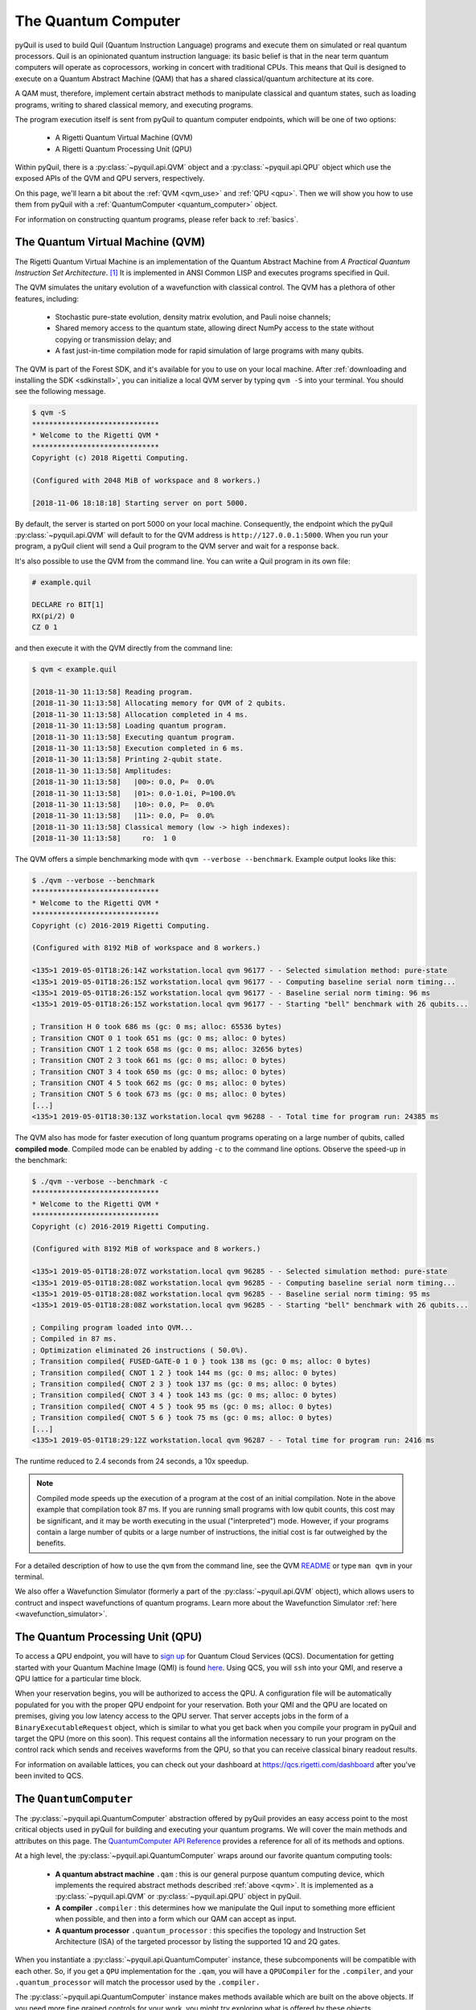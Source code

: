 .. _qvm:

The Quantum Computer
====================

pyQuil is used to build Quil (Quantum Instruction Language) programs and execute them on simulated or real quantum processors. Quil is an opinionated
quantum instruction language: its basic belief is that in the near term quantum computers will
operate as coprocessors, working in concert with traditional CPUs. This means that Quil is designed to execute on
a Quantum Abstract Machine (QAM) that has a shared classical/quantum architecture at its core.

A QAM must, therefore, implement certain abstract methods to manipulate classical and quantum states, such as loading
programs, writing to shared classical memory, and executing programs.

The program execution itself is sent from pyQuil to quantum computer endpoints, which will be one of two options:

  - A Rigetti Quantum Virtual Machine (QVM)
  - A Rigetti Quantum Processing Unit (QPU)

Within pyQuil, there is a :py:class:`~pyquil.api.QVM` object and a :py:class:`~pyquil.api.QPU` object which use
the exposed APIs of the QVM and QPU servers, respectively.

On this page, we'll learn a bit about the :ref:`QVM <qvm_use>` and :ref:`QPU <qpu>`. Then we will
show you how to use them from pyQuil with a :ref:`QuantumComputer <quantum_computer>` object.

For information on constructing quantum programs, please refer back to :ref:`basics`.

.. _qvm_use:

The Quantum Virtual Machine (QVM)
~~~~~~~~~~~~~~~~~~~~~~~~~~~~~~~~~

The Rigetti Quantum Virtual Machine is an implementation of the Quantum Abstract Machine from
*A Practical Quantum Instruction Set Architecture*. [1]_  It is implemented in ANSI Common LISP and
executes programs specified in Quil.

The QVM simulates the unitary evolution of a wavefunction with
classical control. The QVM has a plethora of other features,
including:

  - Stochastic pure-state evolution, density matrix evolution, and
    Pauli noise channels;
  - Shared memory access to the quantum state, allowing direct NumPy
    access to the state without copying or transmission delay; and
  - A fast just-in-time compilation mode for rapid simulation of large
    programs with many qubits.

The QVM is part of the Forest SDK, and it's available for you to use on your local machine.
After :ref:`downloading and installing the SDK <sdkinstall>`, you can initialize a local
QVM server by typing ``qvm -S`` into your terminal. You should see the following message.

.. code:: text

    $ qvm -S
    ******************************
    * Welcome to the Rigetti QVM *
    ******************************
    Copyright (c) 2018 Rigetti Computing.

    (Configured with 2048 MiB of workspace and 8 workers.)

    [2018-11-06 18:18:18] Starting server on port 5000.

By default, the server is started on port 5000 on your local machine. Consequently, the endpoint which
the pyQuil :py:class:`~pyquil.api.QVM` will default to for the QVM address is ``http://127.0.0.1:5000``. When you
run your program, a pyQuil client will send a Quil program to the QVM server and wait for a response back.

It's also possible to use the QVM from the command line. You can write a Quil program in its own file:

.. code:: text

    # example.quil

    DECLARE ro BIT[1]
    RX(pi/2) 0
    CZ 0 1

and then execute it with the QVM directly from the command line:

.. code:: text

    $ qvm < example.quil

    [2018-11-30 11:13:58] Reading program.
    [2018-11-30 11:13:58] Allocating memory for QVM of 2 qubits.
    [2018-11-30 11:13:58] Allocation completed in 4 ms.
    [2018-11-30 11:13:58] Loading quantum program.
    [2018-11-30 11:13:58] Executing quantum program.
    [2018-11-30 11:13:58] Execution completed in 6 ms.
    [2018-11-30 11:13:58] Printing 2-qubit state.
    [2018-11-30 11:13:58] Amplitudes:
    [2018-11-30 11:13:58]   |00>: 0.0, P=  0.0%
    [2018-11-30 11:13:58]   |01>: 0.0-1.0i, P=100.0%
    [2018-11-30 11:13:58]   |10>: 0.0, P=  0.0%
    [2018-11-30 11:13:58]   |11>: 0.0, P=  0.0%
    [2018-11-30 11:13:58] Classical memory (low -> high indexes):
    [2018-11-30 11:13:58]     ro:  1 0

The QVM offers a simple benchmarking mode with ``qvm --verbose
--benchmark``. Example output looks like this:

.. code:: text

   $ ./qvm --verbose --benchmark
   ******************************
   * Welcome to the Rigetti QVM *
   ******************************
   Copyright (c) 2016-2019 Rigetti Computing.

   (Configured with 8192 MiB of workspace and 8 workers.)

   <135>1 2019-05-01T18:26:14Z workstation.local qvm 96177 - - Selected simulation method: pure-state
   <135>1 2019-05-01T18:26:15Z workstation.local qvm 96177 - - Computing baseline serial norm timing...
   <135>1 2019-05-01T18:26:15Z workstation.local qvm 96177 - - Baseline serial norm timing: 96 ms
   <135>1 2019-05-01T18:26:15Z workstation.local qvm 96177 - - Starting "bell" benchmark with 26 qubits...

   ; Transition H 0 took 686 ms (gc: 0 ms; alloc: 65536 bytes)
   ; Transition CNOT 0 1 took 651 ms (gc: 0 ms; alloc: 0 bytes)
   ; Transition CNOT 1 2 took 658 ms (gc: 0 ms; alloc: 32656 bytes)
   ; Transition CNOT 2 3 took 661 ms (gc: 0 ms; alloc: 0 bytes)
   ; Transition CNOT 3 4 took 650 ms (gc: 0 ms; alloc: 0 bytes)
   ; Transition CNOT 4 5 took 662 ms (gc: 0 ms; alloc: 0 bytes)
   ; Transition CNOT 5 6 took 673 ms (gc: 0 ms; alloc: 0 bytes)
   [...]
   <135>1 2019-05-01T18:30:13Z workstation.local qvm 96288 - - Total time for program run: 24385 ms

The QVM also has mode for faster execution of long quantum programs
operating on a large number of qubits, called **compiled
mode**. Compiled mode can be enabled by adding ``-c`` to the command
line options. Observe the speed-up in the benchmark:

.. code:: text

   $ ./qvm --verbose --benchmark -c
   ******************************
   * Welcome to the Rigetti QVM *
   ******************************
   Copyright (c) 2016-2019 Rigetti Computing.

   (Configured with 8192 MiB of workspace and 8 workers.)

   <135>1 2019-05-01T18:28:07Z workstation.local qvm 96285 - - Selected simulation method: pure-state
   <135>1 2019-05-01T18:28:08Z workstation.local qvm 96285 - - Computing baseline serial norm timing...
   <135>1 2019-05-01T18:28:08Z workstation.local qvm 96285 - - Baseline serial norm timing: 95 ms
   <135>1 2019-05-01T18:28:08Z workstation.local qvm 96285 - - Starting "bell" benchmark with 26 qubits...

   ; Compiling program loaded into QVM...
   ; Compiled in 87 ms.
   ; Optimization eliminated 26 instructions ( 50.0%).
   ; Transition compiled{ FUSED-GATE-0 1 0 } took 138 ms (gc: 0 ms; alloc: 0 bytes)
   ; Transition compiled{ CNOT 1 2 } took 144 ms (gc: 0 ms; alloc: 0 bytes)
   ; Transition compiled{ CNOT 2 3 } took 137 ms (gc: 0 ms; alloc: 0 bytes)
   ; Transition compiled{ CNOT 3 4 } took 143 ms (gc: 0 ms; alloc: 0 bytes)
   ; Transition compiled{ CNOT 4 5 } took 95 ms (gc: 0 ms; alloc: 0 bytes)
   ; Transition compiled{ CNOT 5 6 } took 75 ms (gc: 0 ms; alloc: 0 bytes)
   [...]
   <135>1 2019-05-01T18:29:12Z workstation.local qvm 96287 - - Total time for program run: 2416 ms

The runtime reduced to 2.4 seconds from 24 seconds, a 10x speedup.

.. note::
   Compiled mode speeds up the execution of a program at the
   cost of an initial compilation. Note in the above example that
   compilation took 87 ms.  If you are running small programs with low
   qubit counts, this cost may be significant, and it may be worth
   executing in the usual ("interpreted") mode. However, if your
   programs contain a large number of qubits or a large number of
   instructions, the initial cost is far outweighed by the benefits.

For a detailed description of how to use the ``qvm`` from the command line, see the QVM `README
<https://github.com/rigetti/qvm>`_ or type ``man qvm`` in your terminal.

We also offer a Wavefunction Simulator (formerly a part of the :py:class:`~pyquil.api.QVM` object),
which allows users to contruct and inspect wavefunctions of quantum programs. Learn more
about the Wavefunction Simulator :ref:`here <wavefunction_simulator>`.

.. _qpu:

The Quantum Processing Unit (QPU)
~~~~~~~~~~~~~~~~~~~~~~~~~~~~~~~~~

To access a QPU endpoint, you will have to `sign up <https://www.rigetti.com/>`_ for Quantum Cloud Services (QCS).
Documentation for getting started with your Quantum Machine Image (QMI) is found
`here <https://www.rigetti.com/qcs/docs/intro-to-qcs>`_. Using QCS, you will ``ssh`` into your QMI, and reserve a
QPU lattice for a particular time block.

When your reservation begins, you will be authorized to access the QPU. A configuration file will be
automatically populated for you with the proper QPU endpoint for your reservation. Both your QMI and the QPU
are located on premises, giving you low latency access to the QPU server. That server accepts jobs in the form
of a ``BinaryExecutableRequest`` object, which is similar to what you get back when you compile your program in
pyQuil and target the QPU (more on this soon).  This request contains all the information necessary to run
your program on the control rack which sends and receives waveforms from the QPU, so that you can receive
classical binary readout results.

For information on available lattices, you can check out your dashboard at https://qcs.rigetti.com/dashboard after you've
been invited to QCS.


.. _quantum_computer:

The ``QuantumComputer``
~~~~~~~~~~~~~~~~~~~~~~~

The :py:class:`~pyquil.api.QuantumComputer` abstraction offered by pyQuil provides an easy access point to the most
critical objects used in pyQuil for building and executing your quantum programs.
We will cover the main methods and attributes on this page.
The `QuantumComputer API Reference <apidocs/quantum_computer.html>`_ provides a reference for all of its methods and
options.

At a high level, the :py:class:`~pyquil.api.QuantumComputer` wraps around our favorite quantum computing tools:

  - **A quantum abstract machine** ``.qam`` : this is our general purpose quantum computing device,
    which implements the required abstract methods described :ref:`above <qvm>`. It is implemented as a
    :py:class:`~pyquil.api.QVM` or :py:class:`~pyquil.api.QPU` object in pyQuil.
  - **A compiler** ``.compiler`` : this determines how we manipulate the Quil input to something more efficient when possible,
    and then into a form which our QAM can accept as input.
  - **A quantum processor** ``.quantum_processor`` : this specifies the topology and Instruction Set Architecture (ISA) of
    the targeted processor by listing the supported 1Q and 2Q gates.

When you instantiate a :py:class:`~pyquil.api.QuantumComputer` instance, these subcomponents will be compatible with
each other. So, if you get a ``QPU`` implementation for the ``.qam``, you will have a ``QPUCompiler`` for the
``.compiler``, and your ``.quantum_processor`` will match the processor used by the ``.compiler.``

The :py:class:`~pyquil.api.QuantumComputer` instance makes methods available which are built on the above objects. If
you need more fine grained controls for your work, you might try exploring what is offered by these objects.

For more information on each of the above, check out the following pages:

 - `Compiler API Reference <apidocs/compilers.html>`_
 - :ref:`Quil Compiler docs <compiler>`
 - `Quantum Processor API Reference <apidocs/quantum_processors.html>`_
 - :ref:`new_topology`
 - `Quantum abstract machine (QAM) API Reference <apidocs/qam.html>`_
 - `The Quil Whitepaper <https://arxiv.org/abs/1608.03355>`_ which describes the QAM

Instantiation
-------------

A decent amount of information needs to be provided to initialize the ``compiler``, ``quantum_processor``, and ``qam`` attributes,
much of which is already in your :ref:`config files <advanced_usage>` (or provided reasonable defaults when running locally).
Typically, you will want a :py:class:`~pyquil.api.QuantumComputer` which either:

  - pertains to a real, available QPU
  - is a QVM but mimics the topology of a QPU
  - is some generic QVM

All of this can be accomplished with :py:func:`~pyquil.api.get_qc`.

.. code:: python

    def get_qc(name: str, *, as_qvm: bool = None, noisy: bool = None,
               connection: ForestConnection = None) -> QuantumComputer:

.. code:: python

    from pyquil import get_qc

    # Get a QPU
    qc = get_qc(QPU_LATTICE_NAME)  # QPU_LATTICE_NAME is just a string naming the quantum_processor

    # Get a QVM with the same topology as the QPU lattice
    qc = get_qc(QPU_LATTICE_NAME, as_qvm=True)
    # or, equivalently
    qc = get_qc(f"{QPU_LATTICE_NAME}-qvm")

    # A fully connected QVM
    number_of_qubits = 10
    qc = get_qc(f"{number_of_qubits}q-qvm")

For now, you will have to join QCS to get ``QPU_LATTICE_NAME`` by running the
``qcs lattices`` command from your QMI. Access to the QPU is only possible from a QMI, during a booked reservation.
If this sounds unfamiliar, check out our `documentation for QCS <https://www.rigetti.com/qcs/docs/intro-to-qcs>`_
and `join the waitlist <https://www.rigetti.com/>`_.

For more information about creating and adding your own noise models, check out :ref:`noise`.

.. note::
    When connecting to a QVM locally (such as with ``get_qc(..., as_qvm=True)``) you'll have to set up the QVM
    in :ref:`server mode <server>`.

Methods
-------

Now that you have your ``qc``, there's a lot you can do with it. Most users will want to use ``compile``, ``run`` or
``run_and_measure``, and ``qubits`` very regularly. The general flow of use would look like this:

.. code:: python

    from pyquil import get_qc, Program
    from pyquil.gates import *

    qc = get_qc('9q-square-qvm')            # not general to any number of qubits, 9q-square-qvm is special

    qubits = qc.qubits()                    # this information comes from qc.quantum_processor
    p = Program()
    # ... build program, potentially making use of the qubits list

    compiled_program = qc.compile(p)        # this makes multiple calls to qc.compiler

    results = qc.run(compiled_program)      # this makes multiple calls to qc.qam

.. note::

    In addition to a running QVM server, you will need a running ``quilc`` server to compile your program. Setting
    up both of these is very easy, as explained :ref:`here <server>`.


The ``.run_and_measure(...)`` method
^^^^^^^^^^^^^^^^^^^^^^^^^^^^^^^^^^^^

This is the most high level way to run your program. With this method, you are **not** responsible for compiling your program
before running it, nor do you have to specify any ``MEASURE`` instructions; all qubits will get measured.

.. code:: python

    from pyquil import Program, get_qc
    from pyquil.gates import X

    qc = get_qc("8q-qvm")

    p = Program(X(0))

    results = qc.run_and_measure(p, trials=5)
    print(results)

``trials`` specifies how many times to run this program. Let's see our results:

.. parsed-literal::

    {0: array([1, 1, 1, 1, 1]),
     1: array([0, 0, 0, 0, 0]),
     2: array([0, 0, 0, 0, 0]),
     3: array([0, 0, 0, 0, 0]),
     4: array([0, 0, 0, 0, 0]),
     5: array([0, 0, 0, 0, 0]),
     6: array([0, 0, 0, 0, 0]),
     7: array([0, 0, 0, 0, 0])}

The return value is a dictionary from qubit index to results for all trials.
Every qubit in the lattice is measured for you, and as expected, qubit 0 has been flipped to the excited state
for each trial.

The ``.run(...)`` method
^^^^^^^^^^^^^^^^^^^^^^^^

The lower-level ``.run(...)`` method gives you more control over how you want to build and compile your program than
``.run_and_measure`` does. **You are responsible for compiling your program before running it.**
The above program would be written in this way to execute with ``run``:

.. code:: python

    from pyquil import Program, get_qc
    from pyquil.gates import X, MEASURE

    qc = get_qc("8q-qvm")

    p = Program()
    ro = p.declare('ro', 'BIT', 2)
    p += X(0)
    p += MEASURE(0, ro[0])
    p += MEASURE(1, ro[1])
    p.wrap_in_numshots_loop(5)

    executable = qc.compile(p)
    bitstrings = qc.run(executable)  # .run takes in a compiled program, unlike .run_and_measure
    print(bitstrings)

By specifying ``MEASURE`` ourselves, we will only get the results that we are interested in. To be completely equivalent
to the previous example, we would have to measure all eight qubits.

The results returned is a *list of lists of integers*. In the above case, that's

.. parsed-literal::

    [[1, 0], [1, 0], [1, 0], [1, 0], [1, 0]]

Let's unpack this. The *outer* list is an enumeration over the trials; the argument given to
``wrap_in_numshots_loop`` will match the length of ``results``.

The *inner* list, on the other hand, is an enumeration over the results stored in the memory region named ``ro``, which
we use as our readout register. We see that the result of this program is that the memory region ``ro[0]`` now stores
the state of qubit 0, which should be ``1`` after an :math:`X`-gate. See :ref:`declaring_memory` and :ref:`measurement`
for more details about declaring and accessing classical memory regions.

.. tip:: Get the results for qubit 0 with ``numpy.array(bitstrings)[:,0]``.

.. _new_topology:

Providing Your Own Quantum Processor Topology
---------------------------------------------

It is simple to provide your own quantum processor topology as long as you can give your qubits each a number,
and specify which edges exist. Here is an example, using the topology of our 16Q chip (two octagons connected by a square):

.. code:: python

    import networkx as nx

    from pyquil.quantum_processor import NxQuantumProcessor
    from pyquil.noise import decoherence_noise_with_asymmetric_ro

    qubits = [0, 1, 2, 3, 4, 5, 6, 7, 10, 11, 12, 13, 14, 15, 16, 17]  # qubits are numbered by octagon
    edges = [(0, 1), (1, 2), (2, 3), (3, 4), (4, 5), (5, 6), (6, 7), (7, 0),  # first octagon
             (1, 16), (2, 15),  # connections across the square
             (10, 11), (11, 12), (13, 14), (14, 15), (15, 16), (16, 17), (10, 17)] # second octagon

    # Build the NX graph
    topo = nx.from_edgelist(edges)
    # You would uncomment the next line if you have disconnected qubits
    # topo.add_nodes_from(qubits)
    quantum_processor = NxQuantumProcessor(topo)
    quantum_processor.noise_model = decoherence_noise_with_asymmetric_ro(quantum_processor.to_compiler_isa())  # Optional

Now that you have your quantum processor, you could set ``qc.compiler.quantum_processor`` to point to your new quantum processor,
or use it to make new objects.

Simulating the QPU using the QVM
--------------------------------

The :py:class:`~pyquil.api.QAM` methods are intended to be used in the same way, whether a QVM or QPU is being targeted.
Everywhere on this page,
you can swap out the type of the QAM (QVM <=> QPU) and you will still
get reasonable results back. As long as the topologies of the quantum processors are the same, programs compiled and run on the QVM
will be able to run on the QPU and vice versa. Since :py:class:`~pyquil.api.QuantumComputer` is built on the ``QAM``
abstract class, its methods will also work for both QAM implementations.

This makes the QVM a powerful tool for testing quantum programs before executing them on the QPU.

.. code:: python

    qpu = get_qc(QPU_LATTICE_NAME)
    qvm = get_qc(QPU_LATTICE_NAME, as_qvm=True)

By simply providing ``as_qvm=True``, we get a QVM which will have the same topology as
the named QPU. It's a good idea to run your programs against the QVM before booking QPU time to iron out
bugs. To learn more about how to add noise models to your virtual ``QuantumComputer`` instance, check out
:ref:`noise`.

In the next section, we will see how to use the Wavefunction Simulator aspect of the Rigetti QVM to inspect the full
wavefunction set up by a Quil program.

.. [1] https://arxiv.org/abs/1608.03355


